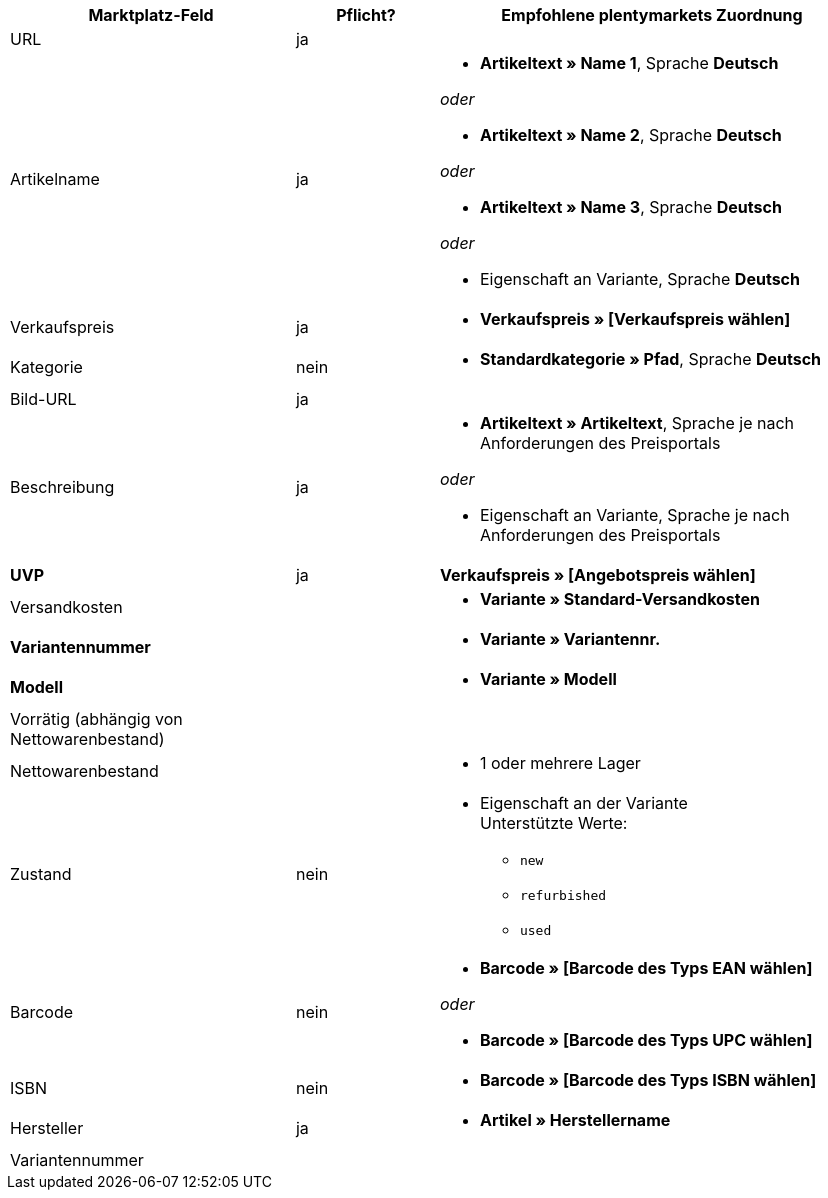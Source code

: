 [[recommended-mappings]]
[cols="2,1,3a"]
|====
|Marktplatz-Feld |Pflicht? |Empfohlene plentymarkets Zuordnung

| URL
| ja
| 

| Artikelname
| ja
| * *Artikeltext » Name 1*, Sprache *Deutsch*

_oder_

* *Artikeltext » Name 2*, Sprache *Deutsch*

_oder_

* *Artikeltext » Name 3*, Sprache *Deutsch*

_oder_

* Eigenschaft an Variante, Sprache *Deutsch*

| Verkaufspreis
| ja
| * *Verkaufspreis » [Verkaufspreis wählen]*

| Kategorie
| nein
| *  *Standardkategorie » Pfad*, Sprache *Deutsch*

| Bild-URL
| ja
|

| Beschreibung
| ja
| * *Artikeltext » Artikeltext*, Sprache je nach Anforderungen des Preisportals

_oder_

* Eigenschaft an Variante, Sprache je nach Anforderungen des Preisportals

| *UVP*
| ja
| *Verkaufspreis » [Angebotspreis wählen]*

| Versandkosten
| 
| * *Variante » Standard-Versandkosten*

| *Variantennummer*
| 
| * *Variante » Variantennr.*

| *Modell*
| 
| * *Variante » Modell*

| Vorrätig (abhängig von Nettowarenbestand)
| 
|

| Nettowarenbestand
|
| 
* 1 oder mehrere Lager

| Zustand
| nein 
| * Eigenschaft an der Variante +
Unterstützte Werte:
    ** `new`
    ** `refurbished`
    ** `used`

| Barcode
| nein
|
* *Barcode » [Barcode des Typs EAN wählen]*

_oder_

* *Barcode » [Barcode des Typs UPC wählen]*

| ISBN
| nein
| * *Barcode » [Barcode des Typs ISBN wählen]*

| Hersteller
| ja
| * *Artikel » Herstellername*

| Variantennummer
| 
|

|====
